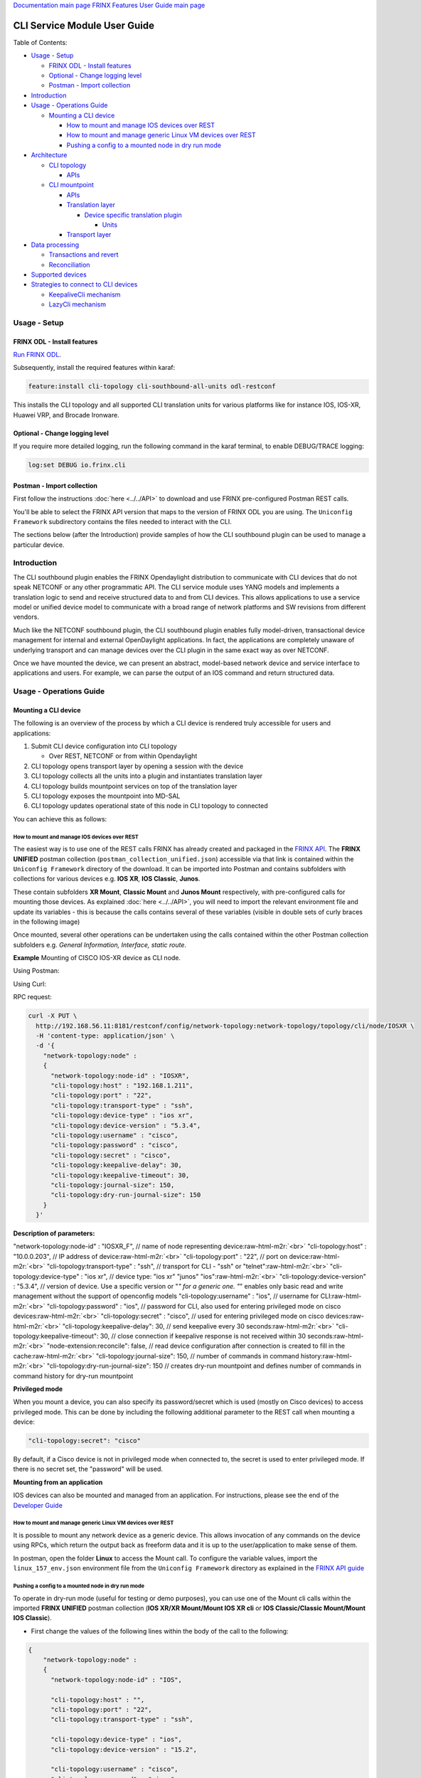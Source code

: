 .. role:: raw-html-m2r(raw)
   :format: html


`Documentation main page <https://frinxio.github.io/Frinx-docs/>`_
`FRINX Features User Guide main page <https://frinxio.github.io/Frinx-docs/FRINX_ODL_Distribution/Carbon/user_guide.html>`_

CLI Service Module User Guide
=============================

Table of Contents:

* `Usage - Setup <#usage---setup>`__

  * `FRINX ODL - Install features <#frinx-odl-install-features>`__
  * `Optional - Change logging level <#optional-change-logging-level>`__
  * `Postman - Import collection <#postman-import-collection>`__

* `Introduction <#introduction>`__
* `Usage - Operations Guide <#usage-operations-guide>`__

  * `Mounting a CLI device <#mounting-a-cli-device>`__

    * `How to mount and manage IOS devices over REST <#how-to-mount-and-manage-ios-devices-over-rest>`__
    * `How to mount and manage generic Linux VM devices over REST <#how-to-mount-and-manage-generic-linux-vm-devices-over-rest>`__
    * `Pushing a config to a mounted node in dry run mode <#pushing-a-config-to-a-mounted-node-in-dry-run-mode>`__

* `Architecture <#architecture>`__

  * `CLI topology <#cli-topology>`__

    * `APIs <#cli-topology-apis>`__

  * `CLI mountpoint <#cli-mountpoint>`__

    * `APIs <#cli-mountpoint-apis>`__
    * `Translation layer <#translation-layer>`__

      * `Device specific translation plugin <#device-specific-translation-plugin>`__

        * `Units <#units>`__

    * `Transport layer <#transport-layer>`__

* `Data processing <#data-processing>`__

  * `Transactions and revert <#transactions-and-revert>`__
  * `Reconciliation <#reconciliation>`__

* `Supported devices <#supported-devices>`__
* `Strategies to connect to CLI devices <#strategies-to-connect-to-cli-devices>`__

  * `KeepaliveCli mechanism <#keepalivecli-mechanism>`__
  * `LazyCli mechanism <#lazycli-mechanism>`__

Usage - Setup
-------------

FRINX ODL - Install features
~~~~~~~~~~~~~~~~~~~~~~~~~~~~

`Run FRINX ODL <../../Operations_Manual/running-frinx-odl-initial.html>`_.

Subsequently, install the required features within karaf:

.. code-block:: guess

   feature:install cli-topology cli-southbound-all-units odl-restconf


This installs the CLI topology and all supported CLI translation units for various platforms like for instance IOS, IOS-XR, Huawei VRP, and Brocade Ironware.

Optional - Change logging level
~~~~~~~~~~~~~~~~~~~~~~~~~~~~~~~

If you require more detailed logging, run the following command in the karaf terminal, to enable DEBUG/TRACE logging:

.. code-block:: guess

   log:set DEBUG io.frinx.cli


Postman - Import collection
~~~~~~~~~~~~~~~~~~~~~~~~~~~

First follow the instructions :doc:`here <../../API>` to download and use FRINX pre-configured Postman REST calls.

You'll be able to select the FRINX API version that maps to the version of FRINX ODL you are using. The ``Uniconfig Framework`` subdirectory contains the files needed to interact with the CLI.

The sections below (after the Introduction) provide samples of how the CLI southbound plugin can be used to manage a particular device.

Introduction
------------

The CLI southbound plugin enables the FRINX Opendaylight distribution to communicate with CLI devices that do not speak NETCONF or any other programmatic API. The CLI service module uses YANG models and implements a translation logic to send and receive structured data to and from CLI devices. This allows applications to use a service model or unified device model to communicate with a broad range of network platforms and SW revisions from different vendors.

Much like the NETCONF southbound plugin, the CLI southbound plugin enables fully model-driven, transactional device management for internal and external OpenDaylight applications. In fact, the applications are completely unaware of underlying transport and can manage devices over the CLI plugin in the same exact way as over NETCONF.

Once we have mounted the device, we can present an abstract, model-based network device and service interface to applications and users. For example, we can parse the output of an IOS command and return structured data.


.. image:: cliSouthPlugin.png
   :target: cliSouthPlugin.png
   :alt: CLI southbound plugin


Usage - Operations Guide
------------------------

Mounting a CLI device
~~~~~~~~~~~~~~~~~~~~~

The following is an overview of the process by which a CLI device is rendered truly accessible for users and applications:


#. Submit CLI device configuration into CLI topology

   * Over REST, NETCONF or from within Opendaylight

#. CLI topology opens transport layer by opening a session with the device
#. CLI topology collects all the units into a plugin and instantiates translation layer
#. CLI topology builds mountpoint services on top of the translation layer
#. CLI topology exposes the mountpoint into MD-SAL
#. CLI topology updates operational state of this node in CLI topology to connected

You can achieve this as follows:

How to mount and manage IOS devices over REST
+++++++++++++++++++++++++++++++++++++++++++++

The easiest way is to use one of the REST calls FRINX has already created and packaged in the `FRINX API <../../API.md>`_.
The **FRINX UNIFIED** postman collection (``postman_collection_unified.json``) accessible via that link is  contained within the ``Uniconfig Framework`` directory of the download. It can be imported into Postman and contains subfolders with collections for various devices e.g. **IOS XR**, **IOS Classic**, **Junos**.  

These contain subfolders **XR Mount**, **Classic Mount** and **Junos Mount** respectively, with pre-configured calls for mounting those devices. As explained :doc:`here <../../API>`, you will need to import the relevant environment file and update its variables - this is because the calls contains several of these variables (visible in double sets of curly braces in the following image)

Once mounted, several other operations can be undertaken using the calls contained within the other Postman collection subfolders e.g. *General Information, Interface, static route*.

**Example**
Mounting of CISCO IOS-XR device as CLI node.

Using Postman:  


.. image:: mount.png
   :target: mount.png
   :alt: mount


Using Curl:  

RPC request:  

.. code-block:: guess

   curl -X PUT \
     http://192.168.56.11:8181/restconf/config/network-topology:network-topology/topology/cli/node/IOSXR \
     -H 'content-type: application/json' \
     -d '{
       "network-topology:node" :
       {
         "network-topology:node-id" : "IOSXR",
         "cli-topology:host" : "192.168.1.211",
         "cli-topology:port" : "22",
         "cli-topology:transport-type" : "ssh",
         "cli-topology:device-type" : "ios xr",
         "cli-topology:device-version" : "5.3.4",
         "cli-topology:username" : "cisco",
         "cli-topology:password" : "cisco",
         "cli-topology:secret" : "cisco",
         "cli-topology:keepalive-delay": 30,
         "cli-topology:keepalive-timeout": 30,
         "cli-topology:journal-size": 150,
         "cli-topology:dry-run-journal-size": 150
       }
     }'

**Description of parameters:**  

"network-topology:node-id" : "IOSXR_F",  // name of node representing device\ :raw-html-m2r:`<br>`
"cli-topology:host" : "10.0.0.203",  // IP address of device\ :raw-html-m2r:`<br>`
"cli-topology:port" : "22",  // port on device\ :raw-html-m2r:`<br>`
"cli-topology:transport-type" : "ssh",  // transport for CLI - "ssh" or "telnet"\ :raw-html-m2r:`<br>`
"cli-topology:device-type" : "ios xr", // device type: "ios xr" "junos" "ios"\ :raw-html-m2r:`<br>`
"cli-topology:device-version" : "5.3.4",  // version of device. Use a specific version or "\ *" for a generic one. "*\ " enables only basic read and write management without the support of openconfig models
"cli-topology:username" : "ios",  // username for CLI\ :raw-html-m2r:`<br>`
"cli-topology:password" : "ios",  // password for CLI, also used for entering privileged mode on cisco devices\ :raw-html-m2r:`<br>`
"cli-topology:secret" : "cisco", // used for entering privileged mode on cisco devices\ :raw-html-m2r:`<br>`
"cli-topology:keepalive-delay": 30, // send keepalive every 30 seconds\ :raw-html-m2r:`<br>`
"cli-topology:keepalive-timeout": 30, // close connection if keepalive response is not received within 30 seconds\ :raw-html-m2r:`<br>`
"node-extension:reconcile": false,  // read device configuration after connection is created to fill in the cache\ :raw-html-m2r:`<br>`
"cli-topology:journal-size": 150,  // number of commands in command history\ :raw-html-m2r:`<br>`
"cli-topology:dry-run-journal-size": 150 // creates dry-run mountpoint and defines number of commands in command history for dry-run mountpoint  

**Privileged mode**  

When you mount a device, you can also specify its password/secret which is used (mostly on Cisco devices) to access privileged mode. This can be done by including the following additional parameter to the REST call when mounting a device: 

.. code-block:: guess

   "cli-topology:secret": "cisco"

By default, if a Cisco device is not in privileged mode when connected to, the secret is used to enter privileged mode. If there is no secret set, the "password" will be used.

**Mounting from an application**  

IOS devices can also be mounted and managed from an application. For instructions, please see the end of the `Developer Guide <../../FRINX_Features_Developer_Guide/cli/cli-service-module-devguide.html>`_

How to mount and manage generic Linux VM devices over REST
++++++++++++++++++++++++++++++++++++++++++++++++++++++++++

It is possible to mount any network device as a generic device. This allows invocation of any commands on the device using RPCs, which return the output back as freeform data and it is up to the user/application to make sense of them.

In postman, open the folder **Linux** to access the Mount call. To configure the variable values, import the ``linux_157_env.json`` environment file from the ``Uniconfig Framework`` directory as explained in the `FRINX API guide <../../API.md>`_


.. image:: linux-mount.png
   :target: linux-mount.png
   :alt: linux mount


Pushing a config to a mounted node in dry run mode
++++++++++++++++++++++++++++++++++++++++++++++++++

To operate in dry-run mode (useful for testing or demo purposes), you can use one of the Mount cli calls within the imported **FRINX UNIFIED** postman collection (\ **IOS XR/XR Mount/Mount IOS XR cli** or **IOS Classic/Classic Mount/Mount IOS Classic**\ ).


* First change the values of the following lines within the body of the call to the following:  

.. code-block:: guess

   {
       "network-topology:node" :
       {
         "network-topology:node-id" : "IOS",

         "cli-topology:host" : "",
         "cli-topology:port" : "22",
         "cli-topology:transport-type" : "ssh",

         "cli-topology:device-type" : "ios",
         "cli-topology:device-version" : "15.2",

         "cli-topology:username" : "cisco",
         "cli-topology:password" : "cisco",

         "cli-topology:journal-size": 150,
         "cli-topology:dry-run-journal-size": 180
       }
   }


* Now issue the call, but in the URL instead of using node id, use node-id-dryrun e.g. IOS1-dryrun.

Architecture
------------

This section provides an architectural overview of the plugin, focusing on the main conponents.

CLI topology
~~~~~~~~~~~~

The CLI topology is a dedicated topology instance where users and applications can:


* mount a CLI device
* unmount a device
* check the state of connection
* read/write data from/to a device
* execute RPCs on a device

In fact, this topology can be seen as an equivalent of topology-netconf, providing the same features for netconf devices.

CLI topology APIs
+++++++++++++++++

The topology APIs are YANG APIs based on the ietf-topology model. Similarly to netconf topology, CLI topology augments the model with some basic configuration data and also some state to monitor mountpoints. For details please refer to the latest CLI topology YANG model.

CLI mountpoint
~~~~~~~~~~~~~~

The plugin relies on MD-SAL and its concept of mountpoints to expose management of a CLI device into Opendaylight. By exposing a mountpoint into MD-SAL, it enables the CLI topology to actually access the device's data in a structured/YANG manner. Components of such a mountpoint can be divided into 3 distinct layers:


* Service layer - implementation of MD-SAL APIs delegating execution to transport layer.
* Translation layer - a generic and extensible translation layer. The actual translation between YANG and CLI takes place in the extensions. The resulting CLI commands are then delegated to transport layer.
* Transport layer - implementation of various transport protocols used for actual communication with network devices.

The following diagram shows the layers of a CLI mountpoint:


.. image:: cliMountpoint.png
   :target: cliMountpoint.png
   :alt: CLI mountpoint


CLI mountpoint APIs
+++++++++++++++++++

The mountpoint exposes standard APIs and those are:


* DataBroker
* RpcService
* NotificationService (optionally) 

These are the basic APIs every mountpoint in MD-SAL needs to provide. The actual data consumed and provided by the services depends on the YANG models implemented for a particular device type.

Translation layer
+++++++++++++++++

The CLI southbound plugin is as generic as possible. However, the device-specific translation code (from YANG data -> CLI commands and vice versa), needs to be encapsulated in a device-specific translation plugin. E.g. Cisco IOS specific translation code needs to be implemented by Cisco IOS translation plugin before Opendaylight can manage IOS devices. These translation plugins in conjunction with the generic translation layer allow for a CLI mountpoint to be created.

Device specific translation plugin
""""""""""""""""""""""""""""""""""

Device specific translation plugin is a set of: 


* YANG models  
* Data handlers  
* RPC implementations

that actually


* defines the model/structure of the data in Opendaylight
* implements the translation between YANG data and device CLI in a set of handlers
* (optionally) implements the translation between YANG rpcs and device CLI

So the plugin itself is responsible for defining the mapping between YANG and CLI. However, the translation layer into which it plugs in is what handles the heavy lifting for it e.g. transactions, rollback, config data storage, reconciliation etc. Additionally, the SPIs of the translation layer are very simple to implement because the translation plugin only needs to focus on the translations between YANG <-> CLI.

Units
#####

In order to enable better extensibility of the translation plugin and also to allow the separation of various aspects of a device's configuration, a plugin can be split into multiple units. Where a unit is actually just a subset of a plugin's models, handlers and RPCs.

A single unit will usually cover a particular aspect of device management e.g. the interface management unit.

Units can be completely independent or they can build on each other, but in the end (in the moment where a device is being mounted) they form a single translation plugin.

Each unit has to be registered under a specific device type(s) e.g. an interface management unit could be registered for various versions of the IOS device type. When mounting an IOS device, the CLI southbound plugin collects all the units registered for the IOS device type and merges them into a single plugin enabling full management.

The following diagram shows an IOS device translation plugin split into multiple units:


.. image:: iosUnits.png
   :target: iosUnits.png
   :alt: IOS translation plugin


Transport layer
+++++++++++++++

There are transport protocols available such as:


* SSH
* Telnet

They implement the same APIs, which enables the translation layer of the CLI plugin to be completely independent of the underlying protocol in use. Deciding which transport will be used to manage a particular device is simply a matter of configuration.

Data processing
---------------

There are 2 types of data in the Opendaylight world: 


* Config
* Operational 

This section details how these data types map to CLI commands.

Just as there are 2 types of data, there are 2 streams of data in the CLI southbound plugin:


* **Config**  

  * user/application intended configuration for the device
  * translation plugins/units need to handle this configuration in data handlers as C(reate), U(pdate) and D(elete) operations. R(ead) pulls this config data from the device and updates the cache on its way back.


.. image:: readCfg.png
   :target: readCfg.png
   :alt: Config data



* **Operational**

  * actual configuration on the device
  * optionally statistics from the device
  * translation plugins/units need to pull these data out of the device when R(ead) operation is requested


.. image:: readOper.png
   :target: readOper.png
   :alt: Operational data



* **RPCs** stand on their own and can actually encapsulate any command(s) on the device.

Transactions and revert
~~~~~~~~~~~~~~~~~~~~~~~

As mentioned before, configuring a device is performed within transactions. If it's impossible to perform device configuration, the user/app facing transaction is failed and a revert procedure is initiated (in case there was partial configuration already submitted to the device).

Reconciliation
~~~~~~~~~~~~~~

There might be situations where there are inconsistencies between actual configuration on the device and the state cached in Opendaylight. That's why a reconciliation mechanism was developed to:


* Allow the mountpoint to sync its state when first connecting to the device
* Allow apps/users to request synchronization when an inconsistent state is expected e.g. manual configuration of the device

Reconciliation is performed when issuing any READ operation. If the data coming from device is different compared to mountpoint cache, the cache will be updated automatically.

Initial reconciliation (after connection has been established) takes place automatically on the CLI layer. However it can be disabled with attribute "node-extension:reconcile" set to false when mounting a device. 
This is useful when Uniconfig framework is installed in Opendaylight. Uniconfig framework performs its own reconciliation when devices are connected so if both the Uniconfig and CLI layer reconcile, the mount process is unnecessarily prolonged.
That's why it is advised to turn off reconciliation on the CLI layer when using Uniconfig framework.

Supported devices
-----------------

Please click :doc:`here <cli_supported_devices>` for a structured list of device types currently supported by the CLI southbound plugin and configuration aspects implemented for them.

For a hands-on tour of the CLI service module from within your browser, please try our `playground <http://46.229.232.136:7777/>`__

*For more information, please contact us at info@frinx.io*

Strategies to connect to CLI devices
------------------------------------

Currently we use two strategies to connect to CLI devices. The first bares the name **Keepalive** and the second is called **Lazy**.

KeepaliveCli mechanism
~~~~~~~~~~~~~~~~~~~~~~

* Keepalive CLI strategy attempts to keep the conneciton always open
* It manages the connection to stay open by invoking a keepalive command (ENTER) in periodic cycles
* Mechanism expects that the keepalive has to return within a certain timeout
* If it doesn't return, connection is consiered corrupted and reconnected


.. image:: Keepalive_connection.png
   :target: Keepalive_connection.png
   :alt: Keepalive_connection


LazyCli mechanism
~~~~~~~~~~~~~~~~~


* Lazy CLI strategy, unlike Keepalive, uses a *lazy-timeout* parameter to close the connection if no command was entered during waiting period
* If the timeout period is reached, connection is silently closed, even though the CLI object acts as if the connection is still in use
* If a command is executed while the lazy timeout window is open, the timeout period is reset
* If a command is executed while connection was silently closed, the connection will be reestablished
* If the silent reconnect fails, error is reported to upper layers and full reconnect is issued. Just like in case of KeppaliveCli

**Failure detection**: To verify that commands do not run infinitely after every command, (ENTER) command is executed. That has to be completed before *command-timeout* is reached. If the (ENTER) command fails to execute, full reconnect is issued.


.. image:: LazyCli_connection.png
   :target: LazyCli_connection.png
   :alt: LazyCli_connection

